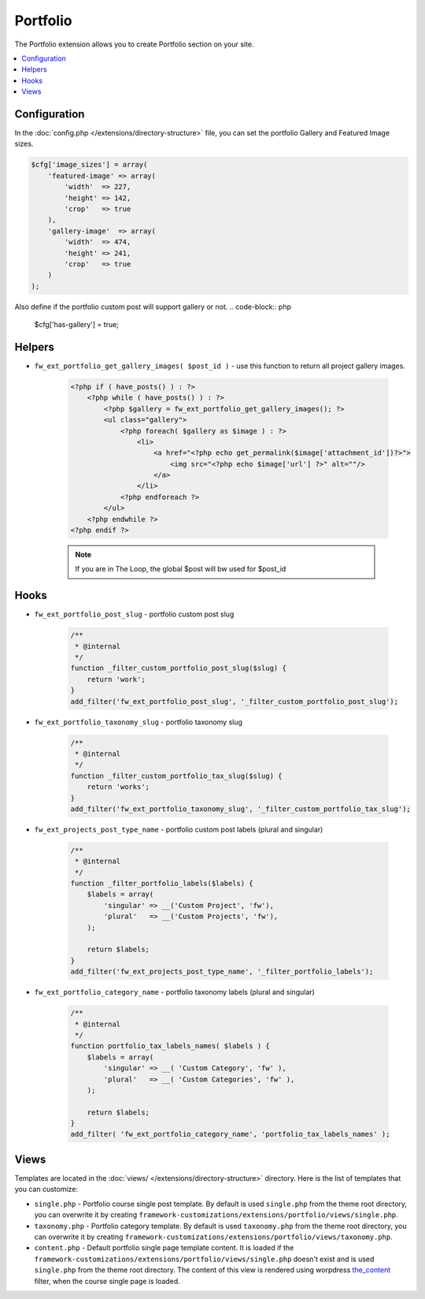 Portfolio
=========

The Portfolio extension allows you to create Portfolio section on your site.

.. contents::
    :local:
    :backlinks: top

Configuration
-------------

In the :doc:`config.php </extensions/directory-structure>` file, you can set the portfolio Gallery and Featured Image sizes.

.. code-block:: php

    $cfg['image_sizes'] = array(
        'featured-image' => array(
            'width'  => 227,
            'height' => 142,
            'crop'   => true
        ),
        'gallery-image'  => array(
            'width'  => 474,
            'height' => 241,
            'crop'   => true
        )
    );

Also define if the portfolio custom post will support gallery or not.
.. code-block:: php

    $cfg['has-gallery'] = true;

Helpers
-------

* ``fw_ext_portfolio_get_gallery_images( $post_id )`` - use this function to return all project gallery images.

    .. code-block:: php

        <?php if ( have_posts() ) : ?>
            <?php while ( have_posts() ) : ?>
                <?php $gallery = fw_ext_portfolio_get_gallery_images(); ?>
                <ul class="gallery">
                    <?php foreach( $gallery as $image ) : ?>
                        <li>
                            <a href="<?php echo get_permalink($image['attachment_id'])?>">
                                <img src="<?php echo $image['url'] ?>" alt=""/>
                            </a>
                        </li>
                    <?php endforeach ?>
                </ul>
            <?php endwhile ?>
        <?php endif ?>

    .. note::

        If you are in The Loop, the global $post will bw used for $post_id

Hooks
-----

* ``fw_ext_portfolio_post_slug`` - portfolio custom post slug

    .. code-block:: php

        /**
         * @internal
         */
        function _filter_custom_portfolio_post_slug($slug) {
            return 'work';
        }
        add_filter('fw_ext_portfolio_post_slug', '_filter_custom_portfolio_post_slug');

* ``fw_ext_portfolio_taxonomy_slug`` - portfolio taxonomy slug

    .. code-block:: php

        /**
         * @internal
         */
        function _filter_custom_portfolio_tax_slug($slug) {
            return 'works';
        }
        add_filter('fw_ext_portfolio_taxonomy_slug', '_filter_custom_portfolio_tax_slug');

* ``fw_ext_projects_post_type_name`` - portfolio custom post labels (plural and singular)

    .. code-block:: php

        /**
         * @internal
         */
        function _filter_portfolio_labels($labels) {
            $labels = array(
                'singular' => __('Custom Project', 'fw'),
                'plural'   => __('Custom Projects', 'fw'),
            );

            return $labels;
        }
        add_filter('fw_ext_projects_post_type_name', '_filter_portfolio_labels');

* ``fw_ext_portfolio_category_name`` - portfolio taxonomy labels (plural and singular)

    .. code-block:: php

        /**
         * @internal
         */
        function portfolio_tax_labels_names( $labels ) {
            $labels = array(
                'singular' => __( 'Custom Category', 'fw' ),
                'plural'   => __( 'Custom Categories', 'fw' ),
            );

            return $labels;
        }
        add_filter( 'fw_ext_portfolio_category_name', 'portfolio_tax_labels_names' );

Views
-----

.. raw:: html

	<iframe src="https://player.vimeo.com/video/115245839?title=0&amp;byline=0&amp;portrait=0" width="100%" height="384" frameborder="0" webkitallowfullscreen mozallowfullscreen allowfullscreen></iframe>

	<br><br>

Templates are located in the :doc:`views/ </extensions/directory-structure>` directory.
Here is the list of templates that you can customize:

* ``single.php`` - Portfolio course single post template. By default is used ``single.php`` from the theme root directory, you can overwrite it by creating ``framework-customizations/extensions/portfolio/views/single.php``.
* ``taxonomy.php`` - Portfolio category template. By default is used ``taxonomy.php`` from the theme root directory, you can overwrite it by creating ``framework-customizations/extensions/portfolio/views/taxonomy.php``.
* ``content.php`` - Default portfolio single page template content. It is loaded if the ``framework-customizations/extensions/portfolio/views/single.php`` doesn't exist and is used ``single.php`` from the theme root directory.
  The content of this view is rendered using worpdress `the_content <http://codex.wordpress.org/Plugin_API/Filter_Reference/the_content>`_ filter, when the course single page is loaded.